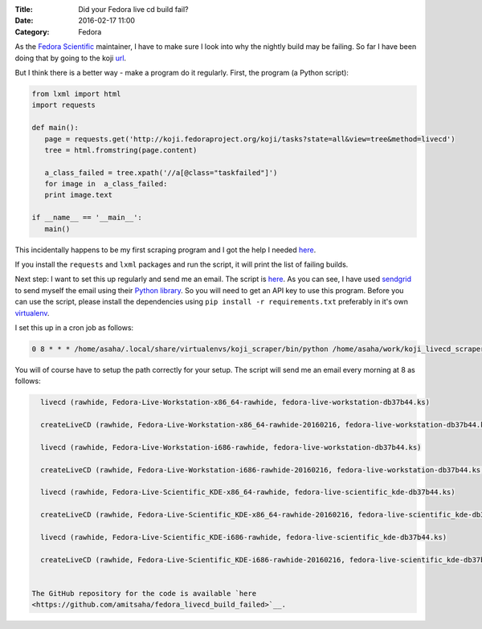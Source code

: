 :Title: Did your Fedora live cd build fail?
:Date: 2016-02-17 11:00
:Category: Fedora

As the `Fedora Scientific
<http://fedora-scientific.readthedocs.org/en/latest/>`__ maintainer, I
have to make sure I look into why the nightly build may be failing. So
far I have been doing that by going to the koji `url
<http://koji.fedoraproject.org/koji/tasks?state=all&view=tree&method=livecd>`__.

But I think there is a better way - make a program do it
regularly. First, the program (a Python script):

.. code::

   from lxml import html
   import requests

   def main():
      page = requests.get('http://koji.fedoraproject.org/koji/tasks?state=all&view=tree&method=livecd')
      tree = html.fromstring(page.content)

      a_class_failed = tree.xpath('//a[@class="taskfailed"]')
      for image in  a_class_failed:
      print image.text

   if __name__ == '__main__':
      main()

This incidentally happens to be my first scraping program and I got
the help I needed `here
<http://docs.python-guide.org/en/latest/scenarios/scrape/>`__.

If you install the ``requests`` and ``lxml`` packages and run the
script, it will print the list of failing builds.

Next step: I want to set this up regularly and send me an email. The
script is `here
<https://github.com/amitsaha/fedora_livecd_build_failed/blob/master/failing_images.py>`__.
As you can see, I have used `sendgrid <https://sendgrid.com/>`__ to
send myself the email using their  `Python library
<https://github.com/sendgrid/sendgrid-python>`__. So you will need to
get an API key to use this program. Before you can use the script,
please install the dependencies using ``pip install -r
requirements.txt`` preferably in it's own `virtualenv
<http://python-packaging-user-guide.readthedocs.org/en/develop/using-a-virtualenv/>`__.

I set this up in a cron job as follows:

.. code::

   0 8 * * * /home/asaha/.local/share/virtualenvs/koji_scraper/bin/python /home/asaha/work/koji_livecd_scraper/python/failing_images.py

You will of course have to setup the path correctly for your
setup. The script will send me an email every morning at 8 as follows:

.. code::


   livecd (rawhide, Fedora-Live-Workstation-x86_64-rawhide, fedora-live-workstation-db37b44.ks)

   createLiveCD (rawhide, Fedora-Live-Workstation-x86_64-rawhide-20160216, fedora-live-workstation-db37b44.ks, x86_64)

   livecd (rawhide, Fedora-Live-Workstation-i686-rawhide, fedora-live-workstation-db37b44.ks)

   createLiveCD (rawhide, Fedora-Live-Workstation-i686-rawhide-20160216, fedora-live-workstation-db37b44.ks, i386)

   livecd (rawhide, Fedora-Live-Scientific_KDE-x86_64-rawhide, fedora-live-scientific_kde-db37b44.ks)

   createLiveCD (rawhide, Fedora-Live-Scientific_KDE-x86_64-rawhide-20160216, fedora-live-scientific_kde-db37b44.ks, x86_64)

   livecd (rawhide, Fedora-Live-Scientific_KDE-i686-rawhide, fedora-live-scientific_kde-db37b44.ks)

   createLiveCD (rawhide, Fedora-Live-Scientific_KDE-i686-rawhide-20160216, fedora-live-scientific_kde-db37b44.ks, i386)


 The GitHub repository for the code is available `here
 <https://github.com/amitsaha/fedora_livecd_build_failed>`__.
